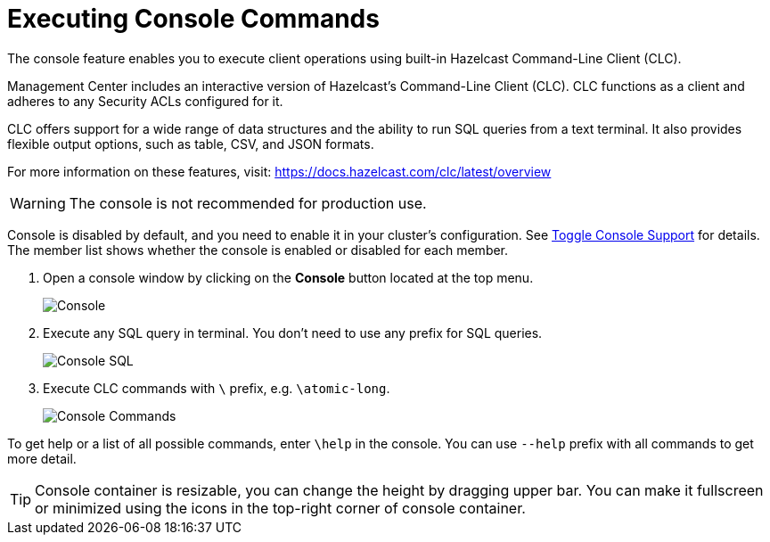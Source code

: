 = Executing Console Commands
:description: The console feature enables you to execute client operations using built-in Hazelcast Command-Line Client (CLC).
:page-aliases: monitor-imdg:console.adoc
:experimental: true

{description}

Management Center includes an interactive version of Hazelcast's Command-Line Client (CLC).
CLC functions as a client and adheres to any Security ACLs configured for it.

CLC offers support for a wide range of data structures and the ability to run SQL queries from a text terminal. 
It also provides flexible output options, such as table, CSV, and JSON formats.

For more information on these features, visit: https://docs.hazelcast.com/clc/latest/overview

WARNING: The console is not recommended for production use.

Console is disabled by default, and you need to enable it
in your cluster's configuration. See 
xref:{page-latest-supported-hazelcast}@hazelcast:maintain-cluster:monitoring.adoc#managing-console-support[Toggle Console Support] for details. The member list shows whether
the console is enabled or disabled for each member.

. Open a console window by clicking on the **Console** button located at the top menu.
+
image:ROOT:Console.png[Console]

. Execute any SQL query in terminal. You don't need to use any prefix for SQL queries.
+
image:ROOT:ConsoleSql.png[Console SQL]
. Execute CLC commands with `\` prefix, e.g. `\atomic-long`.
+
image:ROOT:ConsoleCommand.png[Console Commands]

To get help or a list of all possible commands, enter `\help` in the console.
You can use `--help` prefix with all commands to get more detail.

TIP: Console container is resizable, you can change the height by dragging upper bar.
You can make it fullscreen or minimized using the icons in the top-right corner of console container.
